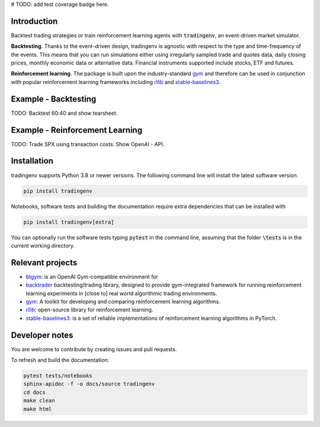 # TODO: add test coverage badge here.

Introduction
============
Backtest trading strategies or train reinforcement learning agents with
:code:`tradingenv`, an event-driven market simulator.

**Backtesting**. Thanks to the event-driven design, tradingenv is agnostic with
respect to the type and time-frequency of the events. This means that you can
run simulations either using irregularly sampled trade and quotes data, daily
closing prices, monthly economic data or alternative data. Financial instruments
supported include stocks, ETF and futures.

**Reinforcement learning**. The package is built upon the industry-standard gym_ and therefore can be used
in conjunction with popular reinforcement learning frameworks including rllib_ 
and stable-baselines3_.


Example - Backtesting
=====================
TODO: Backtest 60:40 and show tearsheet.

Example - Reinforcement Learning
================================
TODO: Trade SPX using transaction costs. Show OpenAI - API.


Installation
============
tradingenv supports Python 3.8 or newer versions. The following command line
will install the latest software version.

.. code-block:: console

    pip install tradingenv

Notebooks, software tests and building the documentation require extra
dependencies that can be installed with

.. code-block:: console

    pip install tradingenv[extra]

You can optionally run the software tests typing :code:`pytest` in the command
line, assuming that the folder :code:`\tests` is in the current working directory.


Relevant projects
=================
- btgym_: is an OpenAI Gym-compatible environment for
- backtrader_ backtesting/trading library, designed to provide gym-integrated framework for running reinforcement learning experiments in [close to] real world algorithmic trading environments.
- gym_: A toolkit for developing and comparing reinforcement learning algorithms.
- rllib_: open-source library for reinforcement learning.
- stable-baselines3_: is a set of reliable implementations of reinforcement learning algorithms in PyTorch.


Developer notes
===============
You are welcome to contribute by creating issues and pull requests.

To refresh and build the documentation:

.. code-block::

   pytest tests/notebooks
   sphinx-apidoc -f -o docs/source tradingenv
   cd docs
   make clean
   make html


.. Hyperlinks.
.. _btgym: https://github.com/Kismuz/btgym
.. _backtrader: https://github.com/backtrader/backtrader
.. _gym: https://github.com/openai/gym
.. _rllib: https://docs.ray.io/en/latest/rllib/
.. _stable-baselines3: https://github.com/hill-a/stable-baselines
